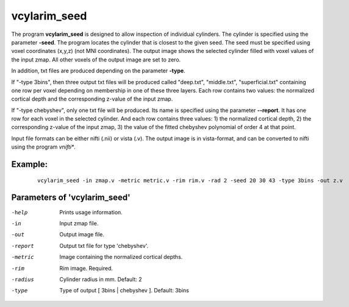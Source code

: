 vcylarim_seed
---------------------

The program **vcylarim_seed** is designed to allow inspection of individual cylinders.
The cylinder is specified using the parameter **-seed**. The program locates the cylinder
that is closest to the given seed. The seed must be specified using voxel coordinates (x,y,z)
(not MNI coordinates). 
The output image shows the selected cylinder filled with voxel values of the input zmap.
All other voxels of the output image are set to zero.

In addition, txt files are produced depending on the parameter **-type**.

If "-type 3bins", then three output txt files will be produced called "deep.txt",
"middle.txt", "superficial.txt" containing one row per voxel depending on membership
in one of these three layers. Each row contains two values: the normalized cortical depth and the
corresponding z-value of the input zmap.

If "-type chebyshev", only one txt file will be produced. Its name is specified using
the parameter **--report**. It has one row for each voxel in the selected
cylinder. And each row contains three values:  1) the normalized cortical depth,
2) the corresponding z-value of the input zmap, 3) the value of the 
fitted chebyshev polynomial of order 4 at that point.


Input file formats can be either nifti (.nii) or vista (.v). The output image
is in vista-format, and can be converted to nifti using the program *vnifti**.


Example:
``````````

 :: 
 
   vcylarim_seed -in zmap.v -metric metric.v -rim rim.v -rad 2 -seed 20 30 43 -type 3bins -out z.v

 

Parameters of 'vcylarim_seed'
````````````````````````````````

-help     Prints usage information.
-in       Input zmap file.
-out      Output image file.
-report   Output txt file for type 'chebyshev'.
-metric   Image containing the normalized cortical depths.
-rim      Rim image. Required.
-radius   Cylinder radius in mm. Default: 2
-type     Type of output [ 3bins | chebyshev ]. Default: 3bins



.. index:: cylarim_seed
